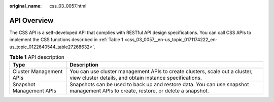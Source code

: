 :original_name: css_03_0057.html

.. _css_03_0057:

API Overview
============

The CSS API is a self-developed API that complies with RESTful API design specifications. You can call CSS APIs to implement the CSS functions described in :ref:`Table 1 <css_03_0057__en-us_topic_0171174222_en-us_topic_0122640544_table27268632>`.

.. _css_03_0057__en-us_topic_0171174222_en-us_topic_0122640544_table27268632:

.. table:: **Table 1** API description

   +--------------------------+----------------------------------------------------------------------------------------------------------------------------------------+
   | Type                     | Description                                                                                                                            |
   +==========================+========================================================================================================================================+
   | Cluster Management APIs  | You can use cluster management APIs to create clusters, scale out a cluster, view cluster details, and obtain instance specifications. |
   +--------------------------+----------------------------------------------------------------------------------------------------------------------------------------+
   | Snapshot Management APIs | Snapshots can be used to back up and restore data. You can use snapshot management APIs to create, restore, or delete a snapshot.      |
   +--------------------------+----------------------------------------------------------------------------------------------------------------------------------------+
